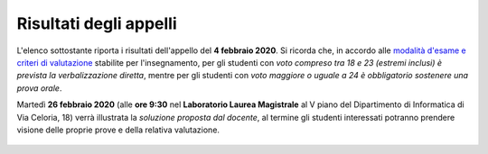 Risultati degli appelli
=======================

L'elenco sottostante riporta i risultati dell'appello del **4 febbraio 2020**.
Si ricorda che, in accordo alle `modalità d'esame e criteri di valutazione
<info.html#modalita-di-valutazione>`_ stabilite per l'insegnamento, per gli
studenti con *voto compreso tra 18 e 23 (estremi inclusi) è prevista la
verbalizzazione diretta*, mentre per gli studenti con *voto maggiore o uguale a
24 è obbligatorio sostenere una prova orale*.

Martedì **26 febbraio 2020** (alle **ore 9:30** nel **Laboratorio Laurea
Magistrale** al V piano del Dipartimento di Informatica di Via Celoria, 18)
verrà illustrata la *soluzione proposta dal docente*, al termine gli studenti
interessati potranno prendere visione delle proprie prove e della relativa
valutazione.

  .. csv-table::
   :header:  Matricola, Voto
   :file: risultati/200218.tsv
   :delim: tab
   :align: left